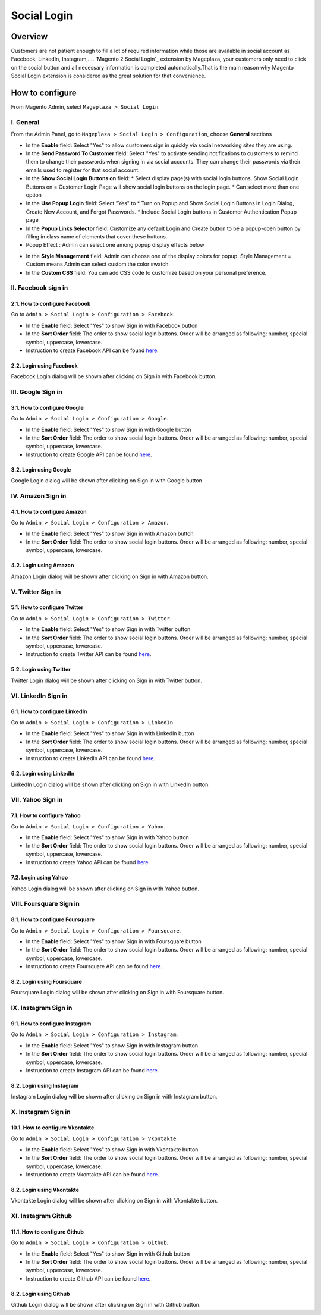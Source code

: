 
Social Login 
=======================

Overview
-----------------------

Customers are not patient enough to fill a lot of required information while those are available in social account as Facebook, LinkedIn, Instagram,.... `Magento 2 Social Login`_ extension by Mageplaza, your customers only need to click on the social button and all necessary information is completed automatically.That is the main reason why Magento Social Login extension is considered as the great solution for that convenience.

How to configure
-----------------------

From Magento Admin, select ``Mageplaza > Social Login``.

.. image:: https://i.imgur.com/jElMDZ0.png

I. General
^^^^^^^^^^^^^^^^^^^^^^

From the Admin Panel, go to ``Mageplaza > Social Login > Configuration``, choose **General** sections

.. image:: https://i.imgur.com/y1suLKP.png

* In the **Enable** field: Select "Yes" to allow customers sign in quickly via social networking sites they are using.
* In the **Send Password To Customer** field: Select "Yes" to activate sending notifications to customers to remind them to change their passwords when signing in via social accounts. They can change their passwords via their emails used to register for that social account.
* In the **Show Social Login Buttons on** field: 
  * Select display page(s) with social login buttons. Show Social Login Buttons on = Customer Login Page will show social login buttons on the login page.
  * Can select more than one option
* In the **Use Popup Login** field: Select "Yes" to
  * Turn on Popup and Show Social Login Buttons in Login Dialog, Create New Account, and Forgot Passwords.
  * Include Social Login buttons in Customer Authentication Popup page
* In the **Popup Links Selector** field: Customize any default Login and Create button to be a popup-open button by filling in class name of elements that cover these buttons.
* Popup Effect : Admin can select one among popup display effects below

.. image:: https://i.imgur.com/UdCPC1D.png

* In the **Style Management** field:  Admin can choose one of the display colors for popup. Style Management = Custom means Admin can select custom the color swatch.
* In the **Custom CSS** field: You can add CSS code to customize based on your personal preference.

II. Facebook sign in
^^^^^^^^^^^^^^^^^^^^^^

2.1. How to configure Facebook
######################

Go to ``Admin > Social Login > Configuration > Facebook``.

.. image:: https://i.imgur.com/zeZM5K2.png

* In the **Enable** field: Select "Yes" to show Sign in with Facebook button
* In the **Sort Order** field: The order to show social login buttons. Order will be arranged as following: number, special symbol, uppercase, lowercase.
* Instruction to create Facebook API can be found `here <https://docs.mageplaza.com/social-login-m2/how-to-configure-facebook-api.html>`_.

2.2. Login using Facebook
######################

.. image:: https://i.imgur.com/YYTboV0.png

Facebook Login dialog will be shown after clicking on Sign in with Facebook button.

III. Google Sign in
^^^^^^^^^^^^^^^^^^^^^^

3.1. How to configure Google
######################
 
Go to ``Admin > Social Login > Configuration > Google``.

.. image:: https://i.imgur.com/xwmLmX6.png

* In the **Enable** field: Select "Yes" to show Sign in with Google button
* In the **Sort Order** field: The order to show social login buttons. Order will be arranged as following: number, special symbol, uppercase, lowercase.
* Instruction to create Google API can be found `here <https://docs.mageplaza.com/social-login-m2/how-to-configure-google-api.html>`_.

3.2. Login using Google
######################

.. image:: https://i.imgur.com/8HH65wn.png

Google Login dialog will be shown after clicking on Sign in with Google button
 
IV. Amazon Sign in
^^^^^^^^^^^^^^^^^^^^^^

4.1. How to configure Amazon
######################

Go to ``Admin > Social Login > Configuration > Amazon``.

.. image:: https://i.imgur.com/oVQjS1D.png

* In the **Enable** field: Select "Yes" to show Sign in with Amazon button
* In the **Sort Order** field: The order to show social login buttons. Order will be arranged as following: number, special symbol, uppercase, lowercase.

4.2. Login using Amazon
######################

.. image:: https://i.imgur.com/OPolbZs.png

Amazon Login dialog will be shown after clicking on Sign in with Amazon button.

V. Twitter Sign in
^^^^^^^^^^^^^^^^^^^^^^

5.1. How to configure Twitter
######################

Go to ``Admin > Social Login > Configuration > Twitter``.

.. image:: https://i.imgur.com/CMBMBpP.png

* In the **Enable** field: Select "Yes" to show Sign in with Twitter button
* In the **Sort Order** field: The order to show social login buttons. Order will be arranged as following: number, special symbol, uppercase, lowercase.
* Instruction to create Twitter API can be found `here <https://docs.mageplaza.com/social-login-m2/how-to-configure-twitter-api.html>`_.

5.2. Login using Twitter
######################

.. image:: https://i.imgur.com/7krIzKe.png

Twitter Login dialog will be shown after clicking on Sign in with Twitter button.

VI. LinkedIn Sign in
^^^^^^^^^^^^^^^^^^^^^^

6.1. How to configure LinkedIn
######################

Go to ``Admin > Social Login > Configuration > LinkedIn``

.. image:: https://i.imgur.com/kkH3KzQ.png

* In the **Enable** field: Select "Yes" to show Sign in with LinkedIn button
* In the **Sort Order** field: The order to show social login buttons. Order will be arranged as following: number, special symbol, uppercase, lowercase.
* Instruction to create LinkedIn API can be found `here <https://docs.mageplaza.com/social-login-m2/how-to-configure-linkedin-api.html>`_.

6.2. Login using LinkedIn
######################

.. image:: https://i.imgur.com/xbGp02N.png

LinkedIn Login dialog will be shown after clicking on Sign in with LinkedIn button.

VII. Yahoo Sign in
^^^^^^^^^^^^^^^^^^^^^^

7.1. How to configure Yahoo
######################

Go to ``Admin > Social Login > Configuration > Yahoo``.

.. image:: https://i.imgur.com/rZtPE0Y.png

* In the **Enable** field: Select "Yes" to show Sign in with Yahoo button
* In the **Sort Order** field: The order to show social login buttons. Order will be arranged as following: number, special symbol, uppercase, lowercase.
* Instruction to create Yahoo API can be found `here <https://docs.mageplaza.com/social-login-m2/how-to-configure-yahoo-api.html>`_.

7.2. Login using Yahoo
######################

.. image:: https://i.imgur.com/KRZM5v2.png

Yahoo Login dialog will be shown after clicking on Sign in with Yahoo button.
 
VIII. Foursquare Sign in
^^^^^^^^^^^^^^^^^^^^^^

8.1. How to configure Foursquare
######################

Go to ``Admin > Social Login > Configuration > Foursquare``.

.. image:: https://i.imgur.com/QAwt0U9.png

* In the **Enable** field: Select "Yes" to show Sign in with Foursquare button
* In the **Sort Order** field: The order to show social login buttons. Order will be arranged as following: number, special symbol, uppercase, lowercase.
* Instruction to create Foursquare API can be found `here <https://docs.mageplaza.com/social-login-m2/how-to-configure-foursquare-api.html>`_.

8.2. Login using Foursquare
######################

.. image:: https://i.imgur.com/vq67cqO.png

Foursquare Login dialog will be shown after clicking on Sign in with Foursquare button.
 
IX. Instagram Sign in
^^^^^^^^^^^^^^^^^^^^^^

9.1. How to configure Instagram
######################

Go to ``Admin > Social Login > Configuration > Instagram``.

.. image:: https://i.imgur.com/f8k0ztP.png

* In the **Enable** field: Select "Yes" to show Sign in with Instagram button
* In the **Sort Order** field: The order to show social login buttons. Order will be arranged as following: number, special symbol, uppercase, lowercase.
* Instruction to create Instagram API can be found `here <https://docs.mageplaza.com/social-login-m2/how-to-configure-instagram-api.html>`_.

8.2. Login using Instagram
######################

.. image:: https://i.imgur.com/P5HffnF.png

Instagram Login dialog will be shown after clicking on Sign in with Instagram button.

X. Instagram Sign in
^^^^^^^^^^^^^^^^^^^^^^

10.1. How to configure Vkontakte
######################

Go to ``Admin > Social Login > Configuration > Vkontakte``.

.. image:: https://i.imgur.com/dyiLeYQ.png

* In the **Enable** field: Select "Yes" to show Sign in with Vkontakte button
* In the **Sort Order** field: The order to show social login buttons. Order will be arranged as following: number, special symbol, uppercase, lowercase.
* Instruction to create Vkontakte API can be found `here <https://docs.mageplaza.com/social-login-m2/how-to-configure-vkontakte-api.html>`_.

8.2. Login using Vkontakte
######################

.. image:: https://i.imgur.com/SWgvRaJ.png

Vkontakte Login dialog will be shown after clicking on Sign in with Vkontakte button.

XI. Instagram Github
^^^^^^^^^^^^^^^^^^^^^^

11.1. How to configure Github
######################

Go to ``Admin > Social Login > Configuration > Github``.

.. image:: https://i.imgur.com/0JMvyky.png

* In the **Enable** field: Select "Yes" to show Sign in with Github button
* In the **Sort Order** field: The order to show social login buttons. Order will be arranged as following: number, special symbol, uppercase, lowercase.
* Instruction to create Github API can be found `here <https://docs.mageplaza.com/social-login-m2/how-to-configure-github-api.html>`_.

8.2. Login using Github
######################

.. image:: https://i.imgur.com/BptHpHv.png

Github Login dialog will be shown after clicking on Sign in with Github button.
 




